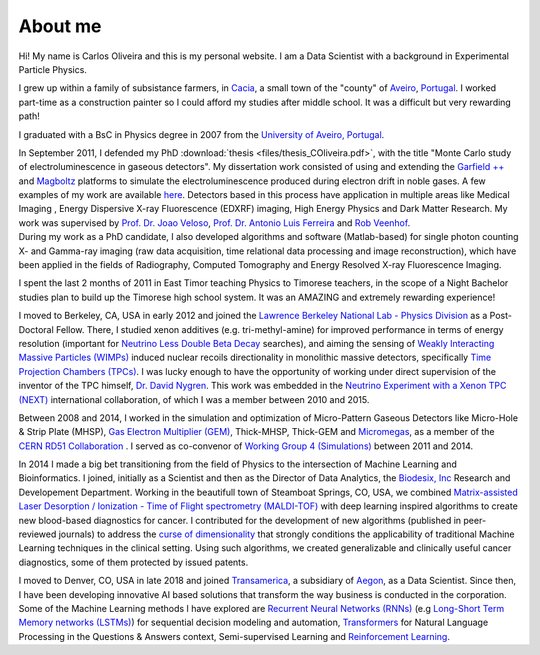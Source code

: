 About me
========
Hi! My name is Carlos Oliveira and this is my personal website. I am a Data Scientist with a background in Experimental Particle Physics. 

I grew up within a family of subsistance farmers, in `Cacia <http://en.wikipedia.org/wiki/Cacia>`_, a small town of the "county" of `Aveiro <http://en.wikipedia.org/wiki/Aveiro,_Portugal>`_, `Portugal <http://en.wikipedia.org/wiki/Portugal>`_. I worked part-time as a construction painter so I could afford my studies after middle school. It was a difficult but very rewarding path!

I graduated with a BsC in Physics degree in 2007 from the `University of Aveiro, Portugal <http://www.ua.pt>`_. 

| In September 2011, I defended my PhD :download:`thesis <files/thesis_COliveira.pdf>`, with the title "Monte Carlo study of electroluminescence in gaseous detectors". My dissertation work consisted of using and extending the `Garfield ++ <http://garfieldpp.web.cern.ch/garfieldpp/>`_  and `Magboltz <http://magboltz.web.cern.ch/magboltz/>`_ platforms to simulate the electroluminescence produced during electron drift in noble gases. A few examples of my work are available `here <http://garfieldpp.web.cern.ch/garfieldpp/examples/electroluminescence/>`_. Detectors based in this process have application in multiple areas like Medical Imaging , Energy Dispersive X-ray Fluorescence (EDXRF) imaging, High Energy Physics and Dark Matter Research. My work was supervised by `Prof. Dr. Joao Veloso <http://www.ua.pt/research/joao_veloso>`_, `Prof. Dr. Antonio Luis Ferreira <http://www.ua.pt/fis/person/10309053>`_ and `Rob Veenhof <http://rjd.home.cern.ch/rjd/>`_.
| During my work as a PhD candidate, I also developed algorithms and software (Matlab-based) for single photon counting X- and Gamma-ray imaging (raw data acquisition, time relational data processing and image reconstruction), which have been applied in the fields of Radiography, Computed Tomography and Energy Resolved X-ray Fluorescence Imaging.

I spent the last 2 months of 2011 in East Timor teaching Physics to Timorese teachers, in the scope of a Night Bachelor studies plan to build up the Timorese high school system. It was an AMAZING and extremely rewarding experience!

I moved to Berkeley, CA, USA in early 2012 and joined the `Lawrence Berkeley National Lab - Physics Division <http://www.physics.lbl.gov/>`_ as a Post-Doctoral Fellow. There, I studied xenon additives (e.g. tri-methyl-amine) for improved performance in terms of energy resolution (important for `Neutrino Less Double Beta Decay <http://en.wikipedia.org/wiki/Double_beta_decay>`_ searches), and aiming the sensing of `Weakly Interacting Massive Particles (WIMPs) <http://en.wikipedia.org/wiki/Weakly_interacting_massive_particles>`_ induced nuclear recoils directionality in monolithic massive detectors, specifically `Time Projection Chambers (TPCs) <http://en.wikipedia.org/wiki/Time_projection_chamber>`_. I was lucky enough to have the opportunity of working under direct supervision of the inventor of the TPC himself, `Dr. David Nygren <http://nygrensymposium2014.lbl.gov/about-dave>`_. This work was embedded in the `Neutrino Experiment with a Xenon TPC (NEXT) <http://next.ific.uv.es/next/>`_ international collaboration, of which I was a member between 2010 and 2015.

Between 2008 and 2014, I worked in the simulation and optimization of Micro-Pattern Gaseous Detectors like Micro-Hole & Strip Plate (MHSP), `Gas Electron Multiplier (GEM) <http://en.wikipedia.org/wiki/Gas_electron_multiplier>`_, Thick-MHSP, Thick-GEM and `Micromegas <http://en.wikipedia.org/wiki/MicroMegas_detector>`_, as a member of the `CERN RD51 Collaboration <http://rd51-public.web.cern.ch/rd51-public/>`_ . I served as co-convenor of `Working Group 4 (Simulations) <http://rd51-public.web.cern.ch/rd51-public/Activities/WG4.html>`_ between 2011 and 2014.

In 2014 I made a big bet transitioning from the field of Physics to the intersection of Machine Learning and Bioinformatics. I joined, initially as a Scientist and then as the Director of Data Analytics, the `Biodesix, Inc <http://www.biodesix.com/>`_ Research and Developement Department. Working in the beautifull town of Steamboat Springs, CO, USA, we combined `Matrix-assisted Laser Desorption / Ionization - Time of Flight spectrometry (MALDI-TOF) <http://en.wikipedia.org/wiki/Matrix-assisted_laser_desorption/ionization>`_ with deep learning inspired algorithms to create new blood-based diagnostics for cancer. I contributed for the development of new algorithms (published in peer-reviewed journals) to address the `curse of dimensionality <http://towardsdatascience.com/the-curse-of-dimensionality-50dc6e49aa1e>`_ that strongly conditions the applicability of traditional Machine Learning techniques in the clinical setting. Using such algorithms, we created generalizable and clinically useful cancer diagnostics, some of them protected by issued patents.

I moved to Denver, CO, USA in late 2018 and joined `Transamerica <http://www.transamerica.com/individual/>`_, a subsidiary of `Aegon <http://www.aegon.com/home/>`_, as a Data Scientist. Since then, I have been developing innovative AI based solutions that transform the way business is conducted in the corporation. Some of the Machine Learning methods I have explored are `Recurrent Neural Networks (RNNs) <http://towardsdatascience.com/recurrent-neural-networks-d4642c9bc7ce>`_ (e.g `Long-Short Term Memory networks (LSTMs) <http://towardsdatascience.com/understanding-rnns-lstms-and-grus-ed62eb584d90>`_) for sequential decision modeling and automation, `Transformers <http://huggingface.co/transformers/>`_ for Natural Language Processing in the Questions & Answers context, Semi-supervised Learning and `Reinforcement Learning <http://towardsdatascience.com/applications-of-reinforcement-learning-in-real-world-1a94955bcd12>`_. 
